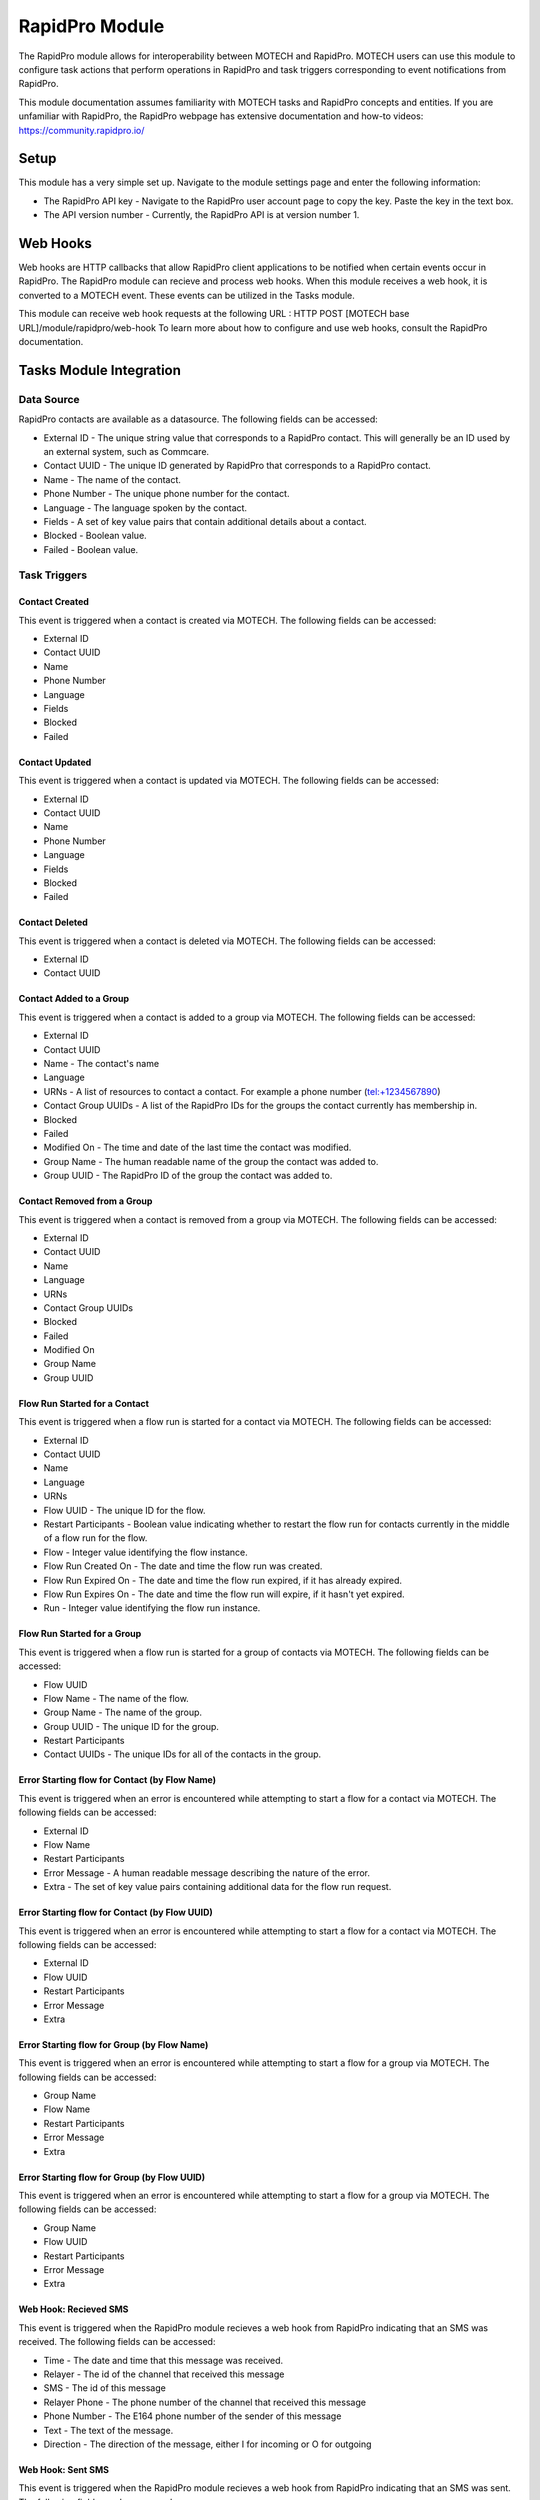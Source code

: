.. _rapidpro-module:

###############
RapidPro Module
###############

The RapidPro module allows for interoperability between MOTECH and RapidPro. MOTECH users can use this module
to configure task actions that perform operations in RapidPro and task triggers corresponding to event notifications from RapidPro.

This module documentation assumes familiarity with MOTECH tasks and RapidPro concepts and entities.
If you are unfamiliar with RapidPro, the RapidPro webpage has extensive documentation and how-to videos: https://community.rapidpro.io/

*****
Setup
*****

This module has a very simple set up. Navigate to the module settings page and enter the following information:

* The RapidPro API key - Navigate to the RapidPro user account page to copy the key. Paste the key in the text box.
* The API version number - Currently, the RapidPro API is at version number 1.

*********
Web Hooks
*********

Web hooks are HTTP callbacks that allow RapidPro client applications to be notified when certain events occur in RapidPro.
The RapidPro module can recieve and process web hooks. When this module receives a web hook, it is converted to a MOTECH event. These
events can be utilized in the Tasks module.

This module can receive web hook requests at the following URL : HTTP POST [MOTECH base URL]/module/rapidpro/web-hook
To learn more about how to configure and use web hooks, consult the RapidPro documentation.

************************
Tasks Module Integration
************************

Data Source
===========
RapidPro contacts are available as a datasource. The following fields can be accessed:

* External ID - The unique string value that corresponds to a RapidPro contact. This will generally be an ID used by an external system, such as Commcare.
* Contact UUID - The unique ID generated by RapidPro that corresponds to a RapidPro contact.
* Name - The name of the contact.
* Phone Number - The unique phone number for the contact.
* Language - The language spoken by the contact.
* Fields - A set of key value pairs that contain additional details about a contact.
* Blocked - Boolean value.
* Failed - Boolean value.

Task Triggers
=============

Contact Created
---------------
This event is triggered when a contact is created via MOTECH. The following fields can be accessed:

* External ID
* Contact UUID
* Name
* Phone Number
* Language
* Fields
* Blocked
* Failed

Contact Updated
---------------
This event is triggered when a contact is updated via MOTECH. The following fields can be accessed:

* External ID
* Contact UUID
* Name
* Phone Number
* Language
* Fields
* Blocked
* Failed

Contact Deleted
---------------
This event is triggered when a contact is deleted via MOTECH. The following fields can be accessed:

* External ID
* Contact UUID

Contact Added to a Group
------------------------
This event is triggered when a contact is added to a group via MOTECH. The following fields can be accessed:

* External ID
* Contact UUID
* Name - The contact's name
* Language
* URNs - A list of resources to contact a contact. For example a phone number (tel:+1234567890)
* Contact Group UUIDs - A list of the RapidPro IDs for the groups the contact currently has membership in.
* Blocked
* Failed
* Modified On - The time and date of the last time the contact was modified.
* Group Name - The human readable name of the group the contact was added to.
* Group UUID - The RapidPro ID of the group the contact was added to.

Contact Removed from a Group
----------------------------
This event is triggered when a contact is removed from a group via MOTECH. The following fields can be accessed:

* External ID
* Contact UUID
* Name
* Language
* URNs
* Contact Group UUIDs
* Blocked
* Failed
* Modified On
* Group Name
* Group UUID

Flow Run Started for a Contact
------------------------------
This event is triggered when a flow run is started for a contact via MOTECH. The following fields can be accessed:

* External ID
* Contact UUID
* Name
* Language
* URNs
* Flow UUID - The unique ID for the flow.
* Restart Participants - Boolean value indicating whether to restart the flow run for contacts currently in the middle of a flow run for the flow.
* Flow - Integer value identifying the flow instance.
* Flow Run Created On - The date and time the flow run was created.
* Flow Run Expired On - The date and time the flow run expired, if it has already expired.
* Flow Run Expires On - The date and time the flow run will expire, if it hasn't yet expired.
* Run - Integer value identifying the flow run instance.

Flow Run Started for a Group
----------------------------
This event is triggered when a flow run is started for a group of contacts via MOTECH. The following fields can be accessed:

* Flow UUID
* Flow Name - The name of the flow.
* Group Name - The name of the group.
* Group UUID - The unique ID for the group.
* Restart Participants
* Contact UUIDs - The unique IDs for all of the contacts in the group.

Error Starting flow for Contact (by Flow Name)
----------------------------------------------
This event is triggered when an error is encountered while attempting to start a flow for a contact via MOTECH. The following fields can be accessed:

* External ID
* Flow Name
* Restart Participants
* Error Message - A human readable message describing the nature of the error.
* Extra - The set of key value pairs containing additional data for the flow run request.

Error Starting flow for Contact (by Flow UUID)
----------------------------------------------
This event is triggered when an error is encountered while attempting to start a flow for a contact via MOTECH. The following fields can be accessed:

* External ID
* Flow UUID
* Restart Participants
* Error Message
* Extra

Error Starting flow for Group (by Flow Name)
----------------------------------------------
This event is triggered when an error is encountered while attempting to start a flow for a group via MOTECH. The following fields can be accessed:

* Group Name
* Flow Name
* Restart Participants
* Error Message
* Extra

Error Starting flow for Group (by Flow UUID)
----------------------------------------------
This event is triggered when an error is encountered while attempting to start a flow for a group via MOTECH. The following fields can be accessed:

* Group Name
* Flow UUID
* Restart Participants
* Error Message
* Extra

Web Hook: Recieved SMS
----------------------
This event is triggered when the RapidPro module recieves a web hook from RapidPro indicating that an SMS was received. The following fields can be accessed:

* Time - The date and time that this message was received.
* Relayer - The id of the channel that received this message
* SMS - The id of this message
* Relayer Phone - The phone number of the channel that received this message
* Phone Number - The E164 phone number of the sender of this message
* Text - The text of the message.
* Direction - The direction of the message, either I for incoming or O for outgoing

Web Hook: Sent SMS
------------------
This event is triggered when the RapidPro module recieves a web hook from RapidPro indicating that an SMS was sent. The following fields can be accessed:

* Time
* Relayer
* SMS
* Relayer Phone
* Phone Number
* Text
* Direction
* Status - The current status of this message, one of Q,S,D,E or F

Web Hook: SMS Delivered
-----------------------
This event is triggered when the RapidPro module recieves a web hook from RapidPro indicating that an SMS was successfully delivered. The following fields can be accessed:

* Time
* Relayer
* SMS
* Relayer Phone
* Phone Number
* Text
* Direction
* Status

Web Hook: Incoming Call
----------------------
This event is triggered when the RapidPro module recieves a web hook from RapidPro indicating that an incoming call was received. The following fields can be accessed:

* Time
* Relayer
* Relayer Phone
* Phone Number
* Call - The id of this call
* Duration - The length in seconds that this call lasted, 0 for missed calls

Web Hook: Missed Call
----------------------
This event is triggered when the RapidPro module recieves a web hook from RapidPro indicating that an incoming call was missed. The following fields can be accessed:

* Time
* Relayer
* Relayer Phone
* Phone Number
* Call
* Duration

Web Hook: Call Connected
------------------------
This event is triggered when the RapidPro module recieves a web hook from RapidPro indicating that an outgoing call was connected. The following fields can be accessed:

* Time
* Relayer
* Relayer Phone
* Phone Number
* Call
* Duration

Web Hook: Call Not Connected
----------------------------
This event is triggered when the RapidPro module recieves a web hook from RapidPro indicating that an outgoing call was not connected. The following fields can be accessed:

* Time
* Relayer
* Relayer Phone
* Phone Number
* Call
* Duration

Web Hook: Alarm
---------------
This event is triggered when the RapidPro module recieves a web hook from RapidPro indicating that either the Andriod device has a low battery, unsent messages, or connectivity problems. The following fields can be accessed:

* Relayer
* Relayer Phone
* Power Level - The current power level of the channel
* Power Status - The current power status, either CHARGING or DISCHARGING
* Power Source - The source of power, ex: BATTERY, AC, USB
* Network Type - The type of network the device is connected to. ex: WIFI
* Pending Message Count - The number of unsent messages for this channel
* Retry Message Count - The number of messages that had send errors and are being retried
* Last Seen - The time that this channel last synced in ECMA-162 format

Web Hook: Flow Point Reached
----------------------------
This event is triggered when the RapidPro module recieves a web hook from RapidPro indicating that a user has reached an API node in a flow. The following fields can be accessed:

* Relayer
* Relayer Phone
* Phone Number
* Flow
* Step - The uuid of the step which triggered this event
* Time - The time that this step was reached by the user in ECMA-162 format
* Values - The values that have been collected for this contact thus far through the flow (JSON)

Web Hook: Error
---------------
This event is triggered when an error is encountered while processing a web hook. The following fields can be accessed:

* Error Message
* Event Key - The string value representing the type of web hook event.
* Request Values - A map of all the values in the web hook request from RapidPro.

Web Hook: Custom
---------------
This event is triggered when the RapidPro module recieves a custom web hook request from RapidPro. The following fields can be accessed:

* Values - A map of all the values in the custom web hook request.

Task Actions
============

Create Contact
--------------
This action is used to create a contact. The following fields can be utilized:

* External ID (required)
* Name (required)
* Phone Number (required)
* Language
* Fields
* Blocked
* Failed

Update Contact
--------------
This action is used to update a contact. The following fields can be utilized:

* External ID (required)
* Name (required)
* Phone Number (required)
* Language
* Fields
* Blocked
* Failed

Delete Contact
--------------
This action is used to delete a contact. The following fields can be utilized:

* External ID (required)

Add Contact to Group
--------------------
This action is used to add a contact to a group. The following fields can be utilized:

* External ID (required)
* Group Name (required)

Remove Contact from Group
-------------------------
This action is used to remove a contact from a group. The following fields can be utilized:

* External ID (required)
* Group Name (required)

Start Flow for Contact by Flow Name
-----------------------------------
This action is used to start a flow for a contact. The following fields can be utilized:

* External ID (required)
* Flow Name (required)
* Restart Participants
* Extra - A set of key value pairs for adding extra fields to the flow run request.

Start Flow for Contact by Flow UUID
-----------------------------------
This action is used to start a flow for a contact. The following fields can be utilized:

* External ID (required)
* Flow UUID (required)
* Restart Participants
* Extra

Start Flow for Group by Flow Name
-----------------------------------
This action is used to start a flow for a group. The following fields can be utilized:

* Group Name (required)
* Flow Name (required)
* Restart Participants
* Extra

Start Flow for Group by Flow UUID
-----------------------------------
This action is used to start a flow for a group. The following fields can be utilized:

* Group Name (required)
* Flow UUID (required)
* Restart Participants
* Extra
